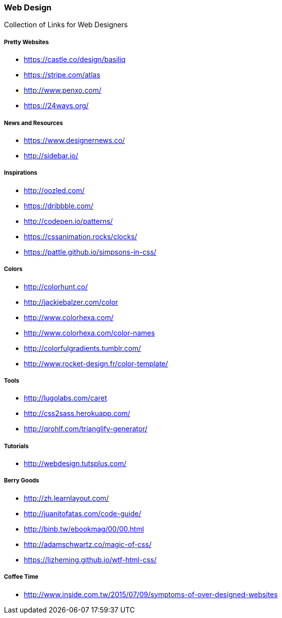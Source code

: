 === Web Design

Collection of Links for Web Designers

===== Pretty Websites

* link:https://castle.co/design/basiliq[https://castle.co/design/basiliq]
* link:https://stripe.com/atlas[https://stripe.com/atlas]
* link:http://www.penxo.com/[http://www.penxo.com/]
* link:https://24ways.org/[https://24ways.org/]

===== News and Resources

* link:https://www.designernews.co/[https://www.designernews.co/]
* link:http://sidebar.io/[http://sidebar.io/]

===== Inspirations

* link:http://oozled.com/[http://oozled.com/]
* link:https://dribbble.com/[https://dribbble.com/]
* link:http://codepen.io/patterns/[http://codepen.io/patterns/]
* link:https://cssanimation.rocks/clocks/[https://cssanimation.rocks/clocks/]
* link:https://pattle.github.io/simpsons-in-css/[https://pattle.github.io/simpsons-in-css/]

===== Colors

* link:http://colorhunt.co/[http://colorhunt.co/]
* link:http://jackiebalzer.com/color[http://jackiebalzer.com/color]
* link:http://www.colorhexa.com/[http://www.colorhexa.com/]
* link:http://www.colorhexa.com/color-names[http://www.colorhexa.com/color-names]
* link:http://colorfulgradients.tumblr.com/[http://colorfulgradients.tumblr.com/]
* link:http://www.rocket-design.fr/color-template/[http://www.rocket-design.fr/color-template/]

===== Tools

* link:http://lugolabs.com/caret[http://lugolabs.com/caret]
* link:http://css2sass.herokuapp.com/[http://css2sass.herokuapp.com/]
* link:http://qrohlf.com/trianglify-generator/[http://qrohlf.com/trianglify-generator/]

===== Tutorials

* link:http://webdesign.tutsplus.com/[http://webdesign.tutsplus.com/]

===== Berry Goods

* link:http://zh.learnlayout.com/[http://zh.learnlayout.com/]
* link:http://juanitofatas.com/code-guide/[http://juanitofatas.com/code-guide/]
* link:http://binb.tw/ebookmag/00/00.html[http://binb.tw/ebookmag/00/00.html]
* link:http://adamschwartz.co/magic-of-css/[http://adamschwartz.co/magic-of-css/]
* link:https://lizheming.github.io/wtf-html-css/[https://lizheming.github.io/wtf-html-css/]

===== Coffee Time

* link:http://www.inside.com.tw/2015/07/09/symptoms-of-over-designed-websites[http://www.inside.com.tw/2015/07/09/symptoms-of-over-designed-websites]
